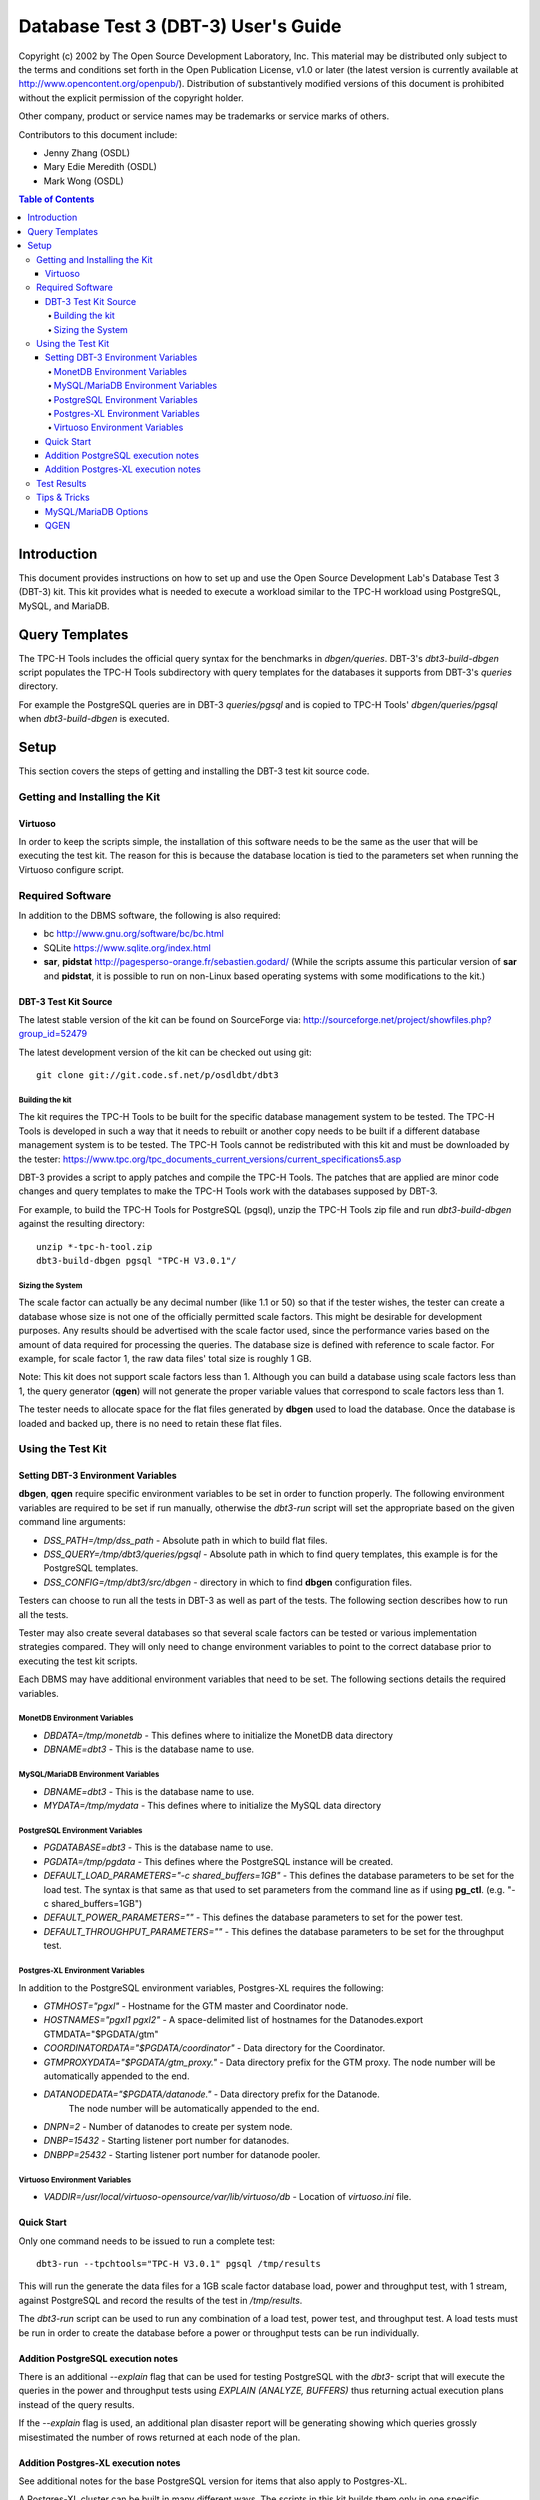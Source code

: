 ====================================
Database Test 3 (DBT-3) User's Guide
====================================

.. image:: osdl-logo.png
   :width: 600
   :alt: OSDL Logo

Copyright (c) 2002 by The Open Source Development Laboratory, Inc. This
material may be distributed only subject to the terms and conditions set forth
in the Open Publication License, v1.0 or later (the latest version is currently
available at http://www.opencontent.org/openpub/). Distribution of
substantively modified versions of this document is prohibited without the
explicit permission of the copyright holder.

Other company, product or service names may be trademarks or service marks of
others.

Contributors to this document include:

* Jenny Zhang (OSDL)
* Mary Edie Meredith (OSDL)
* Mark Wong (OSDL)

.. contents:: Table of Contents

------------
Introduction
------------

This document provides instructions on how to set up and use the Open Source
Development Lab's Database Test 3 (DBT-3) kit.  This kit provides what is
needed to execute a workload similar to the TPC-H workload using PostgreSQL,
MySQL, and MariaDB.

---------------
Query Templates
---------------

The TPC-H Tools includes the official query syntax for the benchmarks in
`dbgen/queries`.  DBT-3's `dbt3-build-dbgen` script populates the TPC-H Tools
subdirectory with query templates for the databases it supports from DBT-3's
`queries` directory.

For example the PostgreSQL queries are in DBT-3 `queries/pgsql` and is copied
to TPC-H Tools' `dbgen/queries/pgsql` when `dbt3-build-dbgen` is executed.

-----
Setup
-----

This section covers the steps of getting and installing the DBT-3 test kit
source code.

Getting and Installing the Kit
==============================

Virtuoso
--------

In order to keep the scripts simple, the installation of this software needs to
be the same as the user that will be executing the test kit.  The reason for
this is because the database location is tied to the parameters set when
running the Virtuoso configure script.

Required Software
=================

In addition to the DBMS software, the following is also required:

* bc http://www.gnu.org/software/bc/bc.html
* SQLite https://www.sqlite.org/index.html
* **sar**, **pidstat** http://pagesperso-orange.fr/sebastien.godard/ (While the
  scripts assume this particular version of **sar** and **pidstat**, it is
  possible to run on non-Linux based operating systems with some modifications
  to the kit.)

DBT-3 Test Kit Source
---------------------

The latest stable version of the kit can be found on SourceForge
via: http://sourceforge.net/project/showfiles.php?group_id=52479

The latest development version of the kit can be checked out using git::

    git clone git://git.code.sf.net/p/osdldbt/dbt3

Building the kit
~~~~~~~~~~~~~~~~

The kit requires the TPC-H Tools to be built for the specific database
management system to be tested.  The TPC-H Tools is developed in such a way
that it needs to rebuilt or another copy needs to be built if a different
database management system is to be tested.  The TPC-H Tools cannot be
redistributed with this kit and must be downloaded by the tester:
https://www.tpc.org/tpc_documents_current_versions/current_specifications5.asp

DBT-3 provides a script to apply patches and compile the TPC-H Tools.  The
patches that are applied are minor code changes and query templates to make the
TPC-H Tools work with the databases supposed by DBT-3.

For example, to build the TPC-H Tools for PostgreSQL (pgsql), unzip the TPC-H
Tools zip file and run `dbt3-build-dbgen` against the resulting directory::

    unzip *-tpc-h-tool.zip
    dbt3-build-dbgen pgsql "TPC-H V3.0.1"/

Sizing the System
~~~~~~~~~~~~~~~~~

The scale factor can actually be any decimal number (like 1.1 or 50) so that
if the tester wishes, the tester can create a database whose size is not one
of the officially permitted scale factors.  This might be desirable for
development purposes.  Any results should be advertised with the scale factor
used, since the performance varies based on the amount of data required for
processing the queries.  The database size is defined with reference to scale
factor.  For example, for scale factor 1, the raw data files' total size is
roughly 1 GB.

Note:  This kit does not support scale factors less than 1.  Although you can
build a database using scale factors less than 1, the query generator
(**qgen**) will not generate the proper variable values that correspond to
scale factors less than 1.

The tester needs to allocate space for the flat files generated by **dbgen**
used to load the database.  Once the database is loaded and backed up, there is
no need to retain these flat files.

Using the Test Kit
==================

Setting DBT-3 Environment Variables
-----------------------------------

**dbgen**, **qgen** require specific environment variables to be set in order
to function properly.  The following environment variables are required to be
set if run manually, otherwise the *dbt3-run* script will set the appropriate
based on the given command line arguments:

* *DSS_PATH=/tmp/dss_path* - Absolute path in which to build flat files.
* *DSS_QUERY=/tmp/dbt3/queries/pgsql* - Absolute path in which to find query
  templates, this example is for the PostgreSQL templates.
* *DSS_CONFIG=/tmp/dbt3/src/dbgen* - directory in which to find **dbgen**
  configuration files.

Testers can choose to run all the tests in DBT-3 as well as part of the tests.
The following section describes how to run all the tests.

Tester may also create several databases so that several scale factors can be
tested or various implementation strategies compared.  They will only need to
change environment variables to point to the correct database prior to
executing the test kit scripts.

Each DBMS may have additional environment variables that need to be set.  The
following sections details the required variables.

MonetDB Environment Variables
~~~~~~~~~~~~~~~~~~~~~~~~~~~~~

* *DBDATA=/tmp/monetdb* - This defines where to initialize the MonetDB data
  directory
* *DBNAME=dbt3* - This is the database name to use.

MySQL/MariaDB Environment Variables
~~~~~~~~~~~~~~~~~~~~~~~~~~~~~~~~~~~

* *DBNAME=dbt3* - This is the database name to use.
* *MYDATA=/tmp/mydata* - This defines where to initialize the MySQL data
  directory

PostgreSQL Environment Variables
~~~~~~~~~~~~~~~~~~~~~~~~~~~~~~~~

* *PGDATABASE=dbt3* - This is the database name to use.
* *PGDATA=/tmp/pgdata* - This defines where the PostgreSQL instance will be
  created.
* *DEFAULT_LOAD_PARAMETERS="-c shared_buffers=1GB"* - This defines the
  database parameters to be set for the load test.  The syntax is that same as
  that used to set parameters from the command line as if using **pg_ctl**.
  (e.g. "-c shared_buffers=1GB")
* *DEFAULT_POWER_PARAMETERS=""* - This defines the database parameters to set
  for the power test.
* *DEFAULT_THROUGHPUT_PARAMETERS=""* - This defines the database parameters
  to be set for the throughput test.

Postgres-XL Environment Variables
~~~~~~~~~~~~~~~~~~~~~~~~~~~~~~~~~

In addition to the PostgreSQL environment variables, Postgres-XL requires the
following:

* *GTMHOST="pgxl"* - Hostname for the GTM master and Coordinator node.
* *HOSTNAMES="pgxl1 pgxl2"* - A space-delimited list of hostnames for the
  Datanodes.export GTMDATA="$PGDATA/gtm"
* *COORDINATORDATA="$PGDATA/coordinator"* - Data directory for the Coordinator.
* *GTMPROXYDATA="$PGDATA/gtm_proxy."* - Data directory prefix for the GTM
  proxy.  The node number will be automatically appended to the end.
* *DATANODEDATA="$PGDATA/datanode."* - Data directory prefix for the Datanode.
   The node number will be automatically appended to the end.
* *DNPN=2* - Number of datanodes to create per system node.
* *DNBP=15432* - Starting listener port number for datanodes.
* *DNBPP=25432* - Starting listener port number for datanode pooler.

Virtuoso Environment Variables
~~~~~~~~~~~~~~~~~~~~~~~~~~~~~~

* *VADDIR=/usr/local/virtuoso-opensource/var/lib/virtuoso/db* - Location of
  *virtuoso.ini* file.

Quick Start
-----------

Only one command needs to be issued to run a complete test::

    dbt3-run --tpchtools="TPC-H V3.0.1" pgsql /tmp/results

This will run the generate the data files for a 1GB scale factor database load,
power and throughput test, with 1 stream, against PostgreSQL and record the
results of the test in `/tmp/results`.

The *dbt3-run* script can be used to run any combination of a load test, power
test, and throughput test.  A load tests must be run in order to create the
database before a power or throughput tests can be run individually.

Addition PostgreSQL execution notes
-----------------------------------

There is an additional `--explain` flag that can be used for testing PostgreSQL
with the *dbt3-* script that will execute the queries in the power and
throughput tests using `EXPLAIN (ANALYZE, BUFFERS)` thus returning actual
execution plans instead of the query results.

If the `--explain` flag is used, an additional plan disaster report will be
generating showing which queries grossly misestimated the number of rows
returned at each node of the plan.

Addition Postgres-XL execution notes
------------------------------------

See additional notes for the base PostgreSQL version for items that also apply
to Postgres-XL.

A Postgres-XL cluster can be built in many different ways.  The scripts in this
kit builds them only in one specific configuration::

                       +-------------+
                       | GTM Master  |
                       | Coordinator |
                       +-------------+
                      /       |       \
                     /        |        \
                    /         |         \
                   /          |          \
    +-------------+    +-------------+    ...
    |  GTM Proxy  |    |  GTM Proxy  |
    |  Datanode   |----|  Datanode   |----
    +-------------+    +-------------+

Test Results
============

The results directory created from running tests with the *dbt3-run* script
will contain the calculated metrics of the test as well as charts of the system
and database statistics summarized in the *index.html* file in the results
directory.

The query results chart display the execute time of each query for the power
test, and the arithmetic mean of each of the streams in the throughput test.

.. image:: q_time.png
   :width: 600
   :alt: OSDL Logo

The links to the load test, power test, and throughput test summaries will have
links to processor and disk utilization charts as well as operating system and
database parameters used in each test.  The power test and throughput test will
also have links to the query plans and query results.

Tips & Tricks
=============

MySQL/MariaDB Options
---------------------

When using **mysqladmin** to start the database, options will be loaded from one
of these locations, if they exist: `/etc/my.cnf`, `/etc/mysql/my.cnf`, or
`~/.my.cnf`.  The environment variable `MYSQL_HOME` can also be used to
specify where a *my.cnf* file exists.

QGEN
----

The `qgen` program can be manually run to inspect the SQL statement to that
will be executed by the test.

For example (see `qgen -h` for option descriptions) to see what the first
query to be executed::

    qgen -c -r 0 -p 0 -s 1 5

Results in the following query for PostgreSQL::

    -- using 0 as a seed to the RNG
    -- @(#)14.sql	2.1.8.1
    -- TPC-H/TPC-R Promotion Effect Query (Q14)
    -- Functional Query Definition
    -- Approved February 1998
    BEGIN;
 
 
 
    select
 	   100.00 * sum(case
 		   when p_type like 'PROMO%'
 			   then l_extendedprice * (1 - l_discount)
 		   else 0
 	   end) / sum(l_extendedprice * (1 - l_discount)) as promo_revenue
    from
 	   lineitem,
 	   part
    where
 	   l_partkey = p_partkey
 	   and l_shipdate >= date '1993-01-01'
 	   and l_shipdate < cast(date '1993-01-01' + interval '1 month' as date);
    COMMIT;
